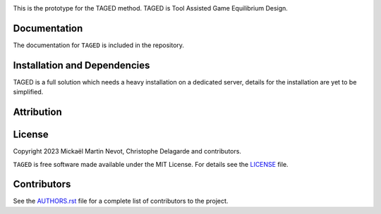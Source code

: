 |logo|

This is the prototype for the TAGED method. TAGED is Tool Assisted Game Equilibrium Design.

Documentation
-------------

.. |Documentation Status|

The documentation for ``TAGED`` is included in the repository.

Installation and Dependencies
-----------------------------

TAGED is a full solution which needs a heavy installation on a dedicated server, details for the installation are yet to be simplified. 

Attribution
-----------

.. |JOSS|


.. raw:: html

   <a href="https://joss.theoj.org/papers/5bf0e66648a5ab42fdf80003867345a0"><img src="https://joss.theoj.org/papers/5bf0e66648a5ab42fdf80003867345a0/status.svg"></a>


License
-------

.. |License|

Copyright 2023 Mickaël Martin Nevot, Christophe Delagarde and contributors.

``TAGED`` is free software made available under the MIT License. For details see the `LICENSE <https://github.com/FraDiavolo7/TAGED/blob/main/LICENSE.txt>`_ file.

.. |Coverage Status| image:: https://codecov.io/gh/adrn/gala/branch/main/graph/badge.svg
   :target: https://codecov.io/gh/adrn/gala
.. |Build status| image:: https://github.com/adrn/gala/actions/workflows/tests.yml/badge.svg
   :target: https://github.com/adrn/gala/actions/workflows/tests.yml
.. |License| image:: http://img.shields.io/badge/license-MIT-blue.svg?style=flat
   :target: https://github.com/adrn/gala/blob/main/LICENSE
.. |PyPI| image:: https://badge.fury.io/py/gala.svg
   :target: https://badge.fury.io/py/gala
.. |conda| image:: https://anaconda.org/conda-forge/gala/badges/version.svg
   :target: https://anaconda.org/conda-forge/gala
.. |Documentation Status| image:: https://readthedocs.org/projects/gala-astro/badge/?version=latest
   :target: http://gala-astro.readthedocs.io/en/latest/?badge=latest
.. |Affiliated package| image:: https://img.shields.io/badge/astropy-affiliated%20package-orange.svg
   :target: http://astropy.org/affiliated
.. |JOSS| image:: http://joss.theoj.org/papers/10.21105/joss.00388/status.svg
   :target: http://joss.theoj.org/papers/10.21105/joss.00388
.. |DOI| image:: https://zenodo.org/badge/17577779.svg
   :target: https://zenodo.org/badge/latestdoi/17577779
.. |ASCL| image:: https://img.shields.io/badge/ascl-1707.006-blue.svg?colorB=262255
   :target: http://ascl.net/1707.006
.. |logo| image:: TAGED_logo.png
   :target: https://github.com/FraDiavolo7/TAGED
   :width: 400

Contributors
------------

See the `AUTHORS.rst <https://github.com/FraDiavolo7/TAGED/blob/main/AUTHORS.rst>`_
file for a complete list of contributors to the project.
